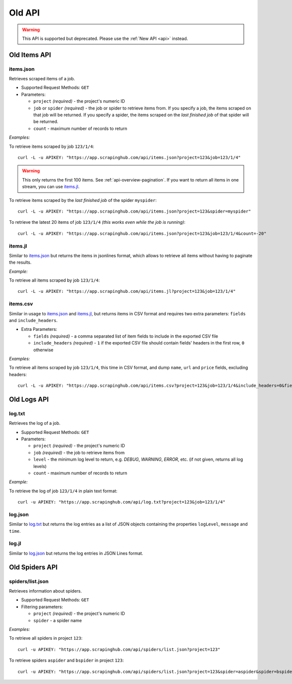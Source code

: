 =======
Old API
=======

.. warning:: This API is supported but deprecated. Please use the :ref:`New API <api>` instead.

Old Items API
=============

items.json
----------

Retrieves scraped items of a job.

* Supported Request Methods: ``GET``

* Parameters:

  * ``project`` *(required)* - the project's numeric ID
  * ``job`` or ``spider`` *(required)* - the job or spider to retrieve items from. If you specify a job, the items scraped on that job will be returned. If you specify a spider, the items scraped on the *last finished job* of that spider will be returned.
  * ``count`` - maximum number of records to return

*Examples:*

To retrieve items scraped by job ``123/1/4``::

    curl -L -u APIKEY: "https://app.scrapinghub.com/api/items.json?project=123&job=123/1/4"

.. warning:: This only returns the first 100 items. See :ref:`api-overview-pagination`. If you want to return all items in one stream, you can use `items.jl`_.

To retrieve items scraped by the *last finished job* of the spider ``myspider``::

    curl -L -u APIKEY: "https://app.scrapinghub.com/api/items.json?project=123&spider=myspider"

To retrieve the latest 20 items of job ``123/1/4`` *(this works even while the job is running)*::

    curl -L -u APIKEY: "https://app.scrapinghub.com/api/items.json?project=123&job=123/1/4&count=-20"

items.jl
--------

Similar to `items.json`_ but returns the items in jsonlines format, which allows to retrieve all items without having to paginate the results.

*Example:*

To retrieve all items scraped by job ``123/1/4``::

    curl -L -u APIKEY: "https://app.scrapinghub.com/api/items.jl?project=123&job=123/1/4"

items.csv
---------

Similar in usage to `items.json`_ and `items.jl`_, but returns items in CSV format and requires two extra parameters: ``fields`` and ``include_headers``.

* Extra Parameters:

  * ``fields`` *(required)* - a comma separated list of item fields to include in the exported CSV file
  * ``include_headers`` *(required)* - ``1`` if the exported CSV file should contain fields' headers in the first row, ``0`` otherwise

*Examples:*

To retrieve all items scraped by job ``123/1/4``, this time in CSV format, and dump ``name``, ``url`` and ``price`` fields, excluding headers::

    curl -L -u APIKEY: "https://app.scrapinghub.com/api/items.csv?project=123&job=123/1/4&include_headers=0&fields=name,url,price"


Old Logs API
============

log.txt
-------

Retrieves the log of a job.

* Supported Request Methods: ``GET``

* Parameters:

  * ``project`` *(required)* - the project's numeric ID
  * ``job`` *(required)* - the job to retrieve items from
  * ``level`` - the minimum log level to return, e.g. *DEBUG*, *WARNING*, *ERROR*, etc. (if not given, returns all log levels)
  * ``count`` - maximum number of records to return

*Example:*

To retrieve the log of job ``123/1/4`` in plain text format::

    curl -u APIKEY: "https://app.scrapinghub.com/api/log.txt?project=123&job=123/1/4"

log.json
--------

Similar to `log.txt`_ but returns the log entries as a list of JSON objects containing the properties ``logLevel``, ``message`` and ``time``.

log.jl
--------

Similar to `log.json`_ but returns the log entries in JSON Lines format.


Old Spiders API
===============

spiders/list.json
-----------------

Retrieves information about spiders.

* Supported Request Methods: ``GET``

* Filtering parameters:

  * ``project`` *(required)* - the project's numeric ID
  * ``spider`` - a spider name

*Examples:*

To retrieve all spiders in project ``123``::

    curl -u APIKEY: "https://app.scrapinghub.com/api/spiders/list.json?project=123"

To retrieve spiders ``aspider`` and ``bspider`` in project ``123``::

    curl -u APIKEY: "https://app.scrapinghub.com/api/spiders/list.json?project=123&spider=aspider&spider=bspider"
